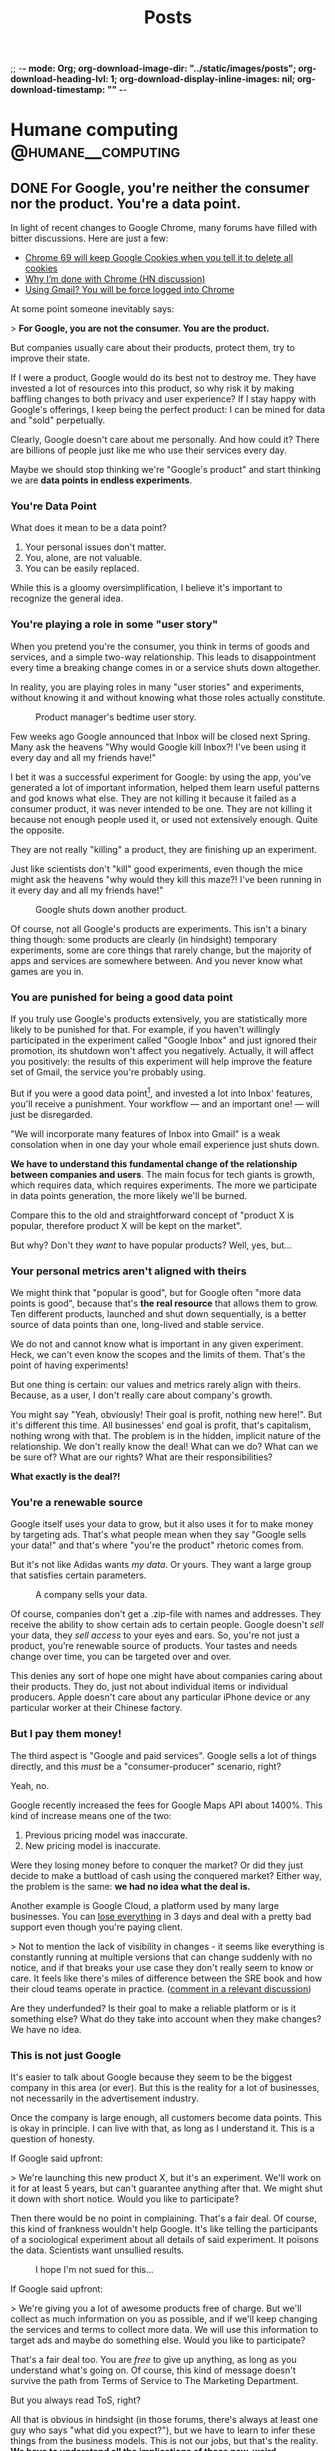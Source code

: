 ;; -*- mode: Org; org-download-image-dir: "../static/images/posts"; org-download-heading-lvl: 1; org-download-display-inline-images: nil; org-download-timestamp: "" -*-

#+TITLE: Posts
#+HUGO_BASE_DIR: ../
#+HUGO_SECTION: blog
#+SEQ_TODO: TODO DRAFT DONE
#+PROPERTY: header-args :eval never-export
#+OPTIONS: creator:t toc:nil

* Humane computing                                       :@humane__computing:
** DONE For Google, you're neither the consumer nor the product. You're a data point.
CLOSED: [2018-09-26 Wed 14:24]
:PROPERTIES:
:EXPORT_FILE_NAME: you-are-a-data-point
:END:

In light of recent changes to Google Chrome, many forums have filled with bitter discussions. Here are just a few:

- [[https://twitter.com/ctavan/status/1044282084020441088][Chrome 69 will keep Google Cookies when you tell it to delete all cookies]]
- [[https://news.ycombinator.com/item?id=18052923][Why I’m done with Chrome (HN discussion)]]
- [[https://news.ycombinator.com/item?id=17942252][Using Gmail? You will be force logged into Chrome]]

At some point someone inevitably says:

> *For Google, you are not the consumer. You are the product.*

But companies usually care about their products, protect them, try to improve their state.

If I were a product, Google would do its best not to destroy me. They have invested a lot of resources into this product, so why risk it by making baffling changes to both privacy and user experience? If I stay happy with Google's offerings, I keep being the perfect product: I can be mined for data and "sold" perpetually.

Clearly, Google doesn't care about me personally. And how could it? There are billions of people just like me who use their services every day.

Maybe we should stop thinking we're "Google's product" and start thinking we are *data points in endless experiments*.

*** You're Data Point

What does it mean to be a data point?

1. Your personal issues don't matter.
2. You, alone, are not valuable.
3. You can be easily replaced.

While this is a gloomy oversimplification, I believe it's important to recognize the general idea.

*** You're playing a role in some "user story"

When you pretend you're the consumer, you think in terms of goods and services, and a simple two-way relationship. This leads to disappointment every time a breaking change comes in or a service shuts down altogether.

In reality, you are playing roles in many "user stories" and experiments, without knowing it and without knowing what those roles actually constitute.

#+CAPTION: Product manager's bedtime user story.
#+ATTR_HTML: :class wide
[[/images/posts/google_data_point/user_story_time.jpg]]

Few weeks ago Google announced that Inbox will be closed next Spring. Many ask the heavens "Why would Google kill Inbox?! I've been using it every day and all my friends have!"

I bet it was a successful experiment for Google: by using the app, you've generated a lot of important information, helped them learn useful patterns and god knows what else. They are not killing it because it failed as a consumer product, it was never intended to be one. They are not killing it because not enough people used it, or used  not extensively enough. Quite the opposite.

They are not really "killing" a product, they are finishing up an experiment.

Just like scientists don't "kill" good experiments, even though the mice might ask the heavens "why would they kill this maze?! I've been running in it every day and all my friends have!"

#+CAPTION: Google shuts down another product.
#+ATTR_HTML: :class wide
[[/images/posts/google_data_point/mouse_maze.jpg]]

Of course, not all Google's products are experiments. This isn't a binary thing though: some products are clearly (in hindsight) temporary experiments, some are core things that rarely change, but the majority of apps and services are somewhere between. And you never know what games are you in.

*** You are punished for being a good data point

If you truly use Google's products extensively, you are statistically more likely to be punished for that. For example, if you haven't willingly participated in the experiment called "Google Inbox" and just ignored their promotion, its shutdown won't affect you negatively. Actually, it will affect you positively: the results of this experiment will help improve the feature set of Gmail, the service you're probably using.

But if you were a good data point[fn:1], and invested a lot into Inbox' features, you'll receive a punishment. Your workflow — and an important one! — will just be disregarded.

"We will incorporate many features of Inbox into Gmail" is a weak consolation when in one day your whole email experience just shuts down.

*We have to understand this fundamental change of the relationship between companies and users*. The main focus for tech giants is growth, which requires data, which requires experiments. The more we participate in data points generation, the more likely we'll be burned.

Compare this to the old and straightforward concept of "product X is popular, therefore product X will be kept on the market".

But why? Don't they /want/ to have popular products? Well, yes, but...

*** Your personal metrics aren't aligned with theirs

We might think that "popular is good", but for Google often "more data points is good", because that's *the real resource* that allows them to grow. Ten different products, launched and shut down sequentially, is a better source of data points than one, long-lived and stable service.

We do not and cannot know what is important in any given experiment. Heck, we can't even know the scopes and the limits of them. That's the point of having experiments!

But one thing is certain: our values and metrics rarely align with theirs. Because, as a user, I don't really care about company's growth.

You might say "Yeah, obviously! Their goal is profit, nothing new here!". But it's different this time. All businesses' end goal is profit, that's capitalism, nothing wrong with that. The problem is in the hidden, implicit nature of the relationship. We don't really know the deal! What can we do? What can we be sure of? What are our rights? What are their responsibilities?

*What exactly is the deal?!*

*** You're a renewable source

Google itself uses your data to grow, but it also uses it for to make money by targeting ads. That's what people mean when they say "Google sells your data!" and that's where "you're the product" rhetoric comes from.

But it's not like Adidas wants /my data/. Or yours. They want a large group that satisfies certain parameters.

#+CAPTION: A company sells your data.
#+ATTR_HTML: :class wide
[[/images/posts/google_data_point/selling_data.jpg]]

Of course, companies don't get a .zip-file with names and addresses. They receive the ability to show certain ads to certain people. Google doesn't /sell/ your data, they /sell access/ to your eyes and ears. So, you're not just a product, you're renewable source of products. Your tastes and needs change over time, you can be targeted over and over.

This denies any sort of hope one might have about companies caring about their products. They do, just not about individual items or individual producers. Apple doesn't care about any particular iPhone device or any particular worker at their Chinese factory.

*** But I pay them money!

The third aspect is "Google and paid services". Google sells a lot of things directly, and this /must/ be a "consumer-producer" scenario, right?

Yeah, no.

Google recently increased the fees for Google Maps API about 1400%. This kind of increase means one of the two:

1. Previous pricing model was inaccurate.
2. New pricing model is inaccurate.

Were they losing money before to conquer the market? Or did they just decide to make a buttload of cash using the conquered market? Either way, the problem is the same: *we had no idea what the deal is.*

Another example is Google Cloud, a platform used by many large businesses. You can [[https://medium.com/@serverpunch/why-you-should-not-use-google-cloud-75ea2aec00de][lose everything]] in 3 days and deal with a pretty bad support even though you're paying client.

> Not to mention the lack of visibility in changes - it seems like everything is constantly running at multiple versions that can change suddenly with no notice, and if that breaks your use case they don't really seem to know or care. It feels like there's miles of difference between the SRE book and how their cloud teams operate in practice. ([[https://news.ycombinator.com/item?id=17431813][comment in a relevant discussion]])

Are they underfunded? Is their goal to make a reliable platform or is it something else? What do they take into account when they make changes? We have no idea.

*** This is not just Google

It's easier to talk about Google because they seem to be the biggest company in this area (or ever). But this is the reality for a lot of businesses, not necessarily in the advertisement industry.

Once the company is large enough, all customers become data points. This is okay in principle. I can live with that, as long as I understand it. This is a question of honesty.

If Google said upfront:

> We're launching this new product X, but it's an experiment. We'll work on it for at least 5 years, but can't guarantee anything after that. We might shut it down with short notice. Would you like to participate?

Then there would be no point in complaining. That's a fair deal. Of course, this kind of frankness wouldn't help Google. It's like telling the participants of a sociological experiment about all details of said experiment. It poisons the data. Scientists want unsullied results.

#+CAPTION: I hope I'm not sued for this...
[[/images/posts/google_data_point/google_inbox.jpg]]

If Google said upfront:

> We're giving you a lot of awesome products free of charge. But we'll collect as much information on you as possible, and if we'll keep changing the services and terms to collect more data. We will use this information to target ads and maybe do something else. Would you like to participate?

That's a fair deal too. You are /free/ to give up anything, as long as you understand what's going on. Of course, this kind of message doesn't survive the path from Terms of Service to The Marketing Department.

But you always read ToS, right?

All that is obvious in hindsight (in those forums, there's always at least one guy who says "what did you expect?"), but we have to learn to infer these things from the business models. This is not our jobs, but that's the reality. *We have to understand all the implications of these new, weird businesses*.

Every time you see a new startup, new app, new service with some interesting features, and it's clearly not a simple "I pay, you provide" kind of deal, *beware*. What are the implications?

*** Conclusions

Let's summarize:

- Growth, not simple profit generation is the main focus.
- Growth requires data. Experiments, changes and seemingly weird decisions generate data.
- For Google and many tech giants, you are a data point.

And as the result:

- *We no longer interact with businesses.* We interact with the top layer interface of a multi-layered, non-obvious system built with implicit, vague rules.
- Never before were users' and companies' goals so irrelated to each other.
- We're constantly *playing games* we're not aware of.
- We have to learn to understand the implications of this.

*** Final words

Not all is bad. This symbiosis can be very benificial for all parties. We can explicitly play roles of consumers, products and data points at the same time, knowing what's happening and being in control. Companies can play whatever games they need to play with us.

Extremely relevant ads and extremely personalized user experiences sound pretty good to me, all the creepiness aside.

Legislation will never catch up in time, so we have to take things into our own hands and learn to live in this brave new world.

[fn:1] Rather, a generator of myriads of data points, but "data point" sounds more inhumane and humiliating, so I'll stick to this term for dramatic purposes.
** DONE RE: Software disenchantment
CLOSED: [2018-09-17 Mon 23:57]
:PROPERTIES:
:EXPORT_FILE_NAME: re-software-disenchantment
:END:

Nikita just published [[http://tonsky.me/blog/disenchantment/][Software disenchantment]], and here is my rant-y reply. Please, read his post first.

TL;DR: I agree with Nikita and I am equally frustrated with the current state of the industry. We started [[https://grumpy.website/][grumpy.website]] together, after all. But I don't believe that situation will significantly improve until the general public's standards increase. Along with the responsibility to make better software, we have a responsibility to educate the public, so that they don't get used to the idea that computers suck.

---

>Would you buy a car if it eats 100 liters per 100 kilometers? How about 1000 liters? With computers, we do that all the time.

The thing is — yes, people would. It all comes to the micro economic level. If a car eats 1000 liters per 100 km and fuel is cheap (and cars hold enough liters to drive around everyday), people will buy them, use them and rarely think about it. Just like they do it today with 6 liters per 100km cars and don't think about how the combustion engine system is inefficient in terms of pure energy output. A lot of that energy goes into useless heat and noise. 6 liters of matter has the potential to fuel the planet for weeks if we were to extract it efficiently.

It doesn't matter if something is efficient or optimal when it comes to general consumer market. And, whether you like it or not, technology and software is now in the general consumer market, in the same area with clothing, cars and such.

Have you been noticing how annoying the clothing industry is? Home items? Furniture? I've never seen a laundry detergent or a hand cream bottle that wasn't downright obnoxious. I've used a potato chips package that was /easy to use/. It's everywhere: unusable, badly designed, over bloated with unnecessary solutions and optimized for marketing and fast development, not for good use. The things you're describing are not specific to software, it's about design in general.

The only places where things are truly not too damn awful are some parts of military and super high level industrial solutions, where stakes are wa-a-a-a-y higher and general consumer is a non-existent agent altogether.

>Yet half of webpages struggle to maintain smooth 60fps scroll on the latest top-of-the-line MacBook Pro.

You care, I care, but most people don't. Not because they're stupid, they just don't notice these things. And we can dream all day long that engineers finally wake up and realize the scale of the crap-monster we've been building for years, but I don't think any significant change will happen until the general population starts to care.

I've seen this just a few weeks ago: a professional marketing specialist is using a high end laptop with some bloatware in the browser. Forget 60fps, his pages were doing 10-12 fps at best, /and/ every time he moved the cursor to close a tab, an antivirus popup appeared on top of the button. He says "damn!", moves the cursor away, then slowly moves it back again from a specific angle, carefully trying not to invoke that popup. He succeeds and carries on with his task. I asked him, it's been months like that. Hundreds of times. Every day. He just doesn't know better, this is /what computers are/.

When a car makes barely works, we think it needs to be fixed asap. When a computer barely works, we think "those damn computers!".

The things that contributed to your depression are often minor annoyances to the people. Sorry. This whole statement is a good catalyst for a whole another mental issue, fuck.

This is why I stopped pleading to the developers and started pleading to the users. I want users to demand more and be angrier with the promise of computing.

But this is a wrong battle anyway, I think. You, me and our peers are in the 0.1% of the world population when it comes to opportunity, wealth and availability of technology. We care about browsers' fps because we don't think about whether or not our children will eat tomorrow. Not to dwell on the "first world problems", this is how global economy works.

Today when we say "the population is growing" and "the internet is growing", we actually mean "China, Asia and Africa are growing and connecting to the global economy and the internet". Software industry is as global as globalization goes, and, like any other industry, it often adapts to the lowest denominator with the best margins.

Millions of people move from powerty to middle class, and they are "the big wave" of new users for technology. If your father died of hunger, but you suddenly found yourself having a job and buying a smartphone, I bet it'll be a long time until you start caring about Android core size and Chrome's render speed. Even if you know a thing or two about technology.

What I'm trying to say is:

1. Most users in the developed countries are used to bad software.
2. Most users in the developing countries are conditioned to bad software from the beginning.

This is weird! An average Western European family has very different notions of "enough food" and "a good job" and "nice life" to an average rural family from a developing country. But when it comes to, say, Android apps, both families have pretty similar experience and expectations, I guess.

Insert equality rhetoric.

Why software 20-40 years ago was actually faster, more stable and nicer to use (as long as you invest some time to RTFM)? Because it wasn't built for the general public **and** wasn't built by the general public, it was very limited in both audience and developers.

Today there is no good incentive to make good software unless it's some highly specific professional product.

One can easily interpret this in a wrong way, I believe. Software becoming a mass product is ultimately good, but comes with some harsh transition periods.

>Google Inbox, a web app written by Google, running in Chrome browser also by Google, takes 13 seconds to open moderately-sized emails.

Well, Google inbox is discontinued next Spring, so, that's not a problem anymore. Especially for Google.

But, here comes my second point: even if you care about this stuff, you still use it, and as far as Google is concerned, that's a success. I asked you recently why did you switch away from Firefox back to Chrome, even though so many Google's design decisions are appalling for you and me. And I knew the answer: we don't have much choice. There are just a handful of alternatives, and everything is bad.

Individual developers at Google will probably agree with you, they probably care a lot about all that stuff. But Google-the-company is not the collection of those developers, it's another organism altogether. That organism, just like any other evolutionary being in a competitive global economy, tries to do the least to get the most. It's a corporation, it wants to make... no, scratch that, it wants to _have_ money, but not necessarily _make_ it.

>Windows 10 takes 30 minutes to update. What could it possibly be doing for that long?

Yeah, so? Is Microsoft having any difficulties because of that? Maybe, but I don't think they believe that. What can you do? Switch to Linux, ha?

Yeah, if that update takes 24 hours, I bet not much changes, people will still use it, because for the majority of people Windows = Computers. It's not "windows is slow", it's "this is what computers are".

And organizations will develop special routines and systems to deal with that "intrinsic nature of computation": have "windows update" weeks. As long as everybody in the world suffers, there is no competitive advantage of having faster updates. Or better software.

>Android system with no apps takes almost 6 Gb. Just think for a second how obscenely HUGE that number is.

Look at plastic and garbage in general. The amount of packaging is staggering, but only a handful of activists care. It's hidden and doesn't really affect us. Yeah, you need larger garbage bins, whatever. Just buy them.

Just like you need a larger SD card or a new phone. Just buy them.

---

My third point is that software industry consists of amateurs, mostly (see https://rakhim.org/2018/07/software-shouldnt-fail/).

/"The Web was the first global technological phenomena that was built and maintained by the amateurs. Computer hardware, software, and the internet itself were built by mathematicians and engineers. The Web was built by people like me."/

And that middle class thing comes into play again. Being an amateur web developer is a way to bring your family out of poverty for many people. See success stories of many boot camps and such. If I couldn't provide for my family, but then I learned how to combine 10000 node modules into an electron app, and some company pays me money for that, I will happily make a lot of electron apps long before I start worrying about problems that most of the users don't have.

Bad sofware design and bad UX are ethically acceptable.

The machine is self-supporting and recursive: the more amateurs build software, the more developers we need to support it, thus creating more demand for new people becoming developers ASAP. More amateurs building software creates more amateurs building software.

Keep in mind that this is a net positive result for the individual lives of people and communities in the short term, even though it /might/ be a net negative for the civilization at large. Considering this, talking about this is very difficult.

>A 3D game can fill whole screen with hundreds of thousands (!!!) of polygons in the same 16ms and also process input, recalculate the world and dynamically load/unload resources. How come?

Several things:

1. Gamers *care*. See millions of views and comments to videos about minor differences in gaming performance.
2. A game costs 60€. People can return games if they're slow or bad (because they care). An iPhone/Android app costs cents. You can't return them. Free apps cost nothing and have miniscule margins of profit for devs (ads).
3. Slow games are actully unusable. You can't play at 15fps, it's just physically uncomfortable. But reading web at 10fps is, well, like Kindle. It's fine.

Another big idea about games I wanted to refer to is console games. This is the industry we can learn a lot from! Unlike PC games, console games seem to be much more stable. Because when Sony unveils a new PS, it says "this thing is THE console for the next 8 years. Have fun!"

Game devs know the schedule, and can take their time to tailor code to that particular, immutable and stable system. This is why every year new console games look better and better, even though the underlying hardware doesn't change at all. Devs squeeze the shit out of the resources.

Compare first PS3 games and last PS3 games. It's crazy. Same hardware!

Web developers don't care that much, next year their product will probably work faster (given it doesn't break due to browser update or API deprecation), because next year the average smartphone CPU will be faster.

>A simple text chat is notorious for its load speed and memory consumption. Yes, you really have to count Slack in as a resource-heavy application. I mean, chatroom and barebones text editor, those are supposed to be two of the less demanding apps in the whole world. Welcome to 2018.

Notice how the biggest and probably one of the most complex software projects in the history is being developed without Slack. Those Linux kernel devs, how can they work like that?! Without real time chat! Without Slack integration with CI and github?! Without notifications?! They still communicate via email, those weirdos!!!

I often hear this: "Slack is great because of integrations, we see errors and status updates and CI live in our chat!".

When the whole world is updating like crazy because everyone else is doing this, not necessarily because it's intrinsically good for the users, and the teams have to grow big to cope with the speed, and the technology has to be fragile and complex because Lean and Agile... you have no choice but to monitor and react to the system updates like a team of military doctors.

This doesn't make Slack an intrinsically good product. But it's **necessery** given the state of things.

*"This complex portable surgeon robot is great, it allows us to move fast every time we shoot ourselves in the foot!"*

So, you can't make truly good apps because you're a team of amateurs in the world full of similar competition, and to be able to move you NEED slack. If slack is 2x slower tomorrow, you take it, you NEED it.

>Nobody understands anything at this point. Neither they want to. We just throw barely baked shit out there, hope for the best and call it “startup wisdom”.

Yup. 100% this.

It seems, individual users don't matter anymore. As long as the final majority of users end up in the "okay, I guess it works" state, we're golden.

I'm all for your "Better world manifesto", sign me up. But I think that developers are not the bottleneck, the users are. We do have the responsibility, but this is an industry change we're talking about, and only markets seem to be able to effectively change industries.

Until we all live in some perfect society, there will be huge markets full of users with "other problems than your stupid app". And as long as it makes economical sense to produce cheap crap, it will be produced.
** DONE Dumb Down the Context Until the Problem Goes Away
CLOSED: [2018-09-14 Fri 21:10]
:PROPERTIES:
:EXPORT_FILE_NAME: dumb-down-the-context-until-the-problem-goes-away
:END:

At work we use SCSS and HAML, so I rarely write pure HTML and CSS there. But for small side projects and my personal blog I tend to stick with the simplest (and dumbest) possible tools. This week I was working on a refreshed look for this blog. Being a good modern man, I tried to stick with =em= or =rem= for sizing and typography.

Using =em= means adding state to your specs, and I don't like this. Looking at a particular element, it can be impossible to understand what =em= means. So =rem= it is.

The value =rem= is "equal to the computed value of font-size on the root element", so starting with this:

#+BEGIN_SRC
html {
  font-size: 21px;
}
#+END_SRC

we suppose to get a universal and stable variable. =10rem= now means =210px=. Cool? Not so much.

I wrote a simple media query to make headers smaller on narrow screens:

#+BEGIN_SRC
@media (max-width: 34rem) {
  h1 {
    font-size: 2.369rem;
  }
}
#+END_SRC

But it doesn't work at the specified break point of =34rem = 714px=. Turns out that in media queries =rem= means "initial value of font-size", as per spec[fn:1]. It's =16px= in most browsers.

You have two lines of code near one another, and the same symbol means different things. Check out this [[https://fvsch.com/browser-bugs/rem-mediaquery/][demonstration]]. And you dare to complain about mutations in your imperative programming language!

[[https://adamwathan.me/dont-use-em-for-media-queries/][Using =em='s in media queries brings problems]] as well. So, in the end, pixels are the only units that behave consistently across all browsers and don't add hidden qualities to your styles.

I then thought okay, I can get around this problem by using =calc=, which seems to be supported in all browsers nowadays.  Nope, it doesn't work in media queries.

The first thought that came after that is almost a reflex for many web developers alike: just use some tools on top of this ugly and inconsistent language!

A pre-compiler like SCSS provides variables and calculations and other sweet features. It can seamlessly generate final CSS if you enable a watcher, or even better, set up something like Gulp or Webpack (oh, god). But then it'll be kind of difficult to use the web inspector in the browser, since it shows the final CSS, but I never work with it directly.

Oh, no worries, you can generate source maps for SASS/SCSS. Magic[fn:2]!

But wait... While this solves my problem, it adds a tremendous amount of complexity. Is it worth it? Clearly, not in my case, but for a huges project like Hexlet at my main job it clearly does. Where is the threshold? How does one know when it's worth to invest into a set of new abstractions that comes with their own quirks and problems?

It's a difficult question, but for me and my small projects I found it important to remind myself: resist complexity at all costs, resist adding new things into the system. If my problem asks for a solution that involves additional tools or systems, first and foremost consider dumbing the whole thing down so that the problem goes away. By regressing to pixels, which are so "not modern", I managed to avoid a whole bag of cruft being put on top of this primitive project. The system became dumber. It's a win for me.

This is a weak example, I agree, so let me provide another one. Few years ago I needed to launch a small wiki site. Many popular wiki engines (like MediaWiki) are way too complex and feature-rich, so I looked for simpler alternatives. I found a nice Ruby library[fn:3] and spend few hours setting it up, providing custom templates and styles. I was happy with the result, but then I found myself daunted by the worst part: deploy and maintenance.

Of course, setting up a server by hand is a no-no, so I had to write an Ansible recipe for Ubuntu Rails environment. Accidental complexity involved in this problem became so large I started forgetting what I was trying to achieve.

It took me some time to realize that the primary audience for this wiki will actually be much more comfortable editing text directly via Git rather than fiddle with a web interface. And if it's hosted on GitHub, I don't have to worry about authorization and accounts. I still needed it to run on my domain with some specific HTML, so I just made a simple Jekyll site and provided links to quickly edit and send pull requests via GitHub.

I had problems associated with deployment and maintenance, and instead of adding tools as solutions, I dumbed the whole context so that the problems went away.

Note that these problems are often of accidental complexity type. Intrinsic, real problems don't surrender this easily.

If playing with lots of inter operating tools is fun, by all means go for it. As long as you /remember/ and /realize/ what is going on. Complexity is not inherently bad, it's just sort of cunning when you're not mindful.

[fn:1] https://www.w3.org/TR/css3-mediaqueries/
[fn:2] https://robots.thoughtbot.com/sass-source-maps-chrome-magic
[fn:3] https://github.com/goll
** DONE Keyboard fanaticism
CLOSED: [2018-09-10 Mon 16:54]
:PROPERTIES:
:EXPORT_FILE_NAME: keyboard-fanaticism
:END:

I've been reading [[https://sites.google.com/site/steveyegge2/effective-emacs][an article about Emacs]], and this paragraph had nailed me right into the soul:

#+BEGIN_QUOTE
IDE users spend most of their time fumbling around with the mouse. They wouldn't dream of doing it any other way, but they don't realize how inefficient their motions are.

...

Whenever you need to jump the cursor backward or forward more than about 5 lines, and you can see the target location, you should be using i-search.
...

Let your eye defocus slightly and take in the whole paragraph or region around the target point, and choose a word that looks reasonably unique or easy to type. Then i-search for it to navigate to it. You may need to hit Ctrl-r or Ctrl-s repeatedly if your anchor word turns out not to be unique.
#+END_QUOTE

This is a common rhetoric: use keyboard only, don't you dare to use the mouse — it's so inefficient!

The scenario in question is simple: you have to move the cursor to some position you see on the screen. Instead of moving your hand to the mouse to move the pointer, the author suggests the following algorithm:

1. Determine if the place you need to go to is before or after current position. This is non-zero mental work.
2. Take a look around that point and "choose a word that looks reasonably unique". Perform more mental work of determining which word is unique enough.
3. If the target is before the current position, use =Ctrl+s=. If it's after, use =Ctrl+r=. This is more or less automatic, but still required mental work of maintaining the mapping between direction and binding.
4. If your judgement of the uniqueness wasn't good enough, you'll end up somewhere else. Possibly, in a completely different section of the document. Additional mental work — you have to realize what happened, disoriented. Keep hitting =Ctrl+s= or =Ctrl+r=. And you have to keep scanning the surroundings every time you jump until you get where you want.
5. Okay, you're there! But remember, you've been jumping to a place *near* the target, so now you have to move a bit more — by word or by character.

#+BEGIN_QUOTE
Mastering it simply requires that you do it repeatedly until your fingers do it "automatically". Emacs eventually becomes like an extension of your body, and you'll be performing hundreds of different keystrokes and mini-techniques like this one without thinking about them.
#+END_QUOTE

While I understand the premise completely, and I occasionally use the same technique, I can’t help but think an advice like that rarely takes into account the trade-off. Yes, moving your hand to the mouse takes time, but it’s not uncommon that the time required is actually *less* than multi key multi step keybinding. Instead of spending a second, two motions and a single click the user is advised to analyze text, make several decisions and hit multiple keys, which might or might not be enough. But hey, you didn't leave the home row, so, win, I guess?..

I'm not defending the mouse here, but I do think there are occasions where using the mouse is just better *for me*. Too often these articles are trying to make you feel like an unintelligent cave man for daring to use the "device of IDE users".

Also, Emacs packages like [[https://github.com/abo-abo/avy][avy]] or [[https://github.com/hlissner/evil-snipe][evil-snipe]] make jumping to visible text much simpler and cost less mentally.

The vast sea of discussions and advice about programming tools and especially text editing is full of opinions, approaches and cult-like repeated revelations. Often, the loud sounds of the echo chamber make it difficult to stop for a moment and evaluate something yourself. But please do try.

It's easy to be indoctrinated.

* Life :@life:
** DONE Personal finances and controlled anarchy
CLOSED: [2018-09-07 Fri 12:31]
:PROPERTIES:
:EXPORT_FILE_NAME: personal-finances-and-controlled-anarchy
:END:

Most of my life, I didn't have much money. I was born in the 90s in a tiny Kazakh town, and nobody had a job there, it seemed. USSR just collapsed and my parents were trying to make ends meet in a constant hustle.

That life defined my relationship with money and wealth for years to come. Every time I had to buy coffee, I was thinking "is it worth it?.. Maybe I shouldn't". In restaurants and cafes I was looking at prices first, then at meals. "Hmm, this cheap pasta looks so attractive! Ooh, I bet this expensive steak is not that good".

"You know what? I'll just buy this coffee and not buy that iPhone game I wanted to buy. Yeah, perfect! Now I'm calm and safe!"

After graduating and starting working full time I decided to follow a popular advice: budget everything. I started using an excellent app called [YNAB](https://www.youneedabudget.com/) — You Need a Budget. Not only it allows you to track all your expenses and plan ahead, it also comes with a philosophy, a set of rules and ideas to help you navigate your personal finance world.

First things first: save one month worth of expenses and never let your account get dry. The idea is to be spending money that is at least 30 days old. So, if you got your salary on February 1st, you will spend this money in March or later, but not in February. This way you never get into «I need some money until my next salary».

Next, give every dollar a job. This means that each dollar you get — you decide what it's for. I have regular expenses like rent, phone fees, groceries etc. Some amount of money MUST go there. But I also have other categories, like "Books" or "Electronics" or "Travel". And if I want to buy a book or go for a vacation, I have to have enough money saved in that category.

Putting money into savings account is another type of a job.

YNAB allows you to assign every dollar a particular job. It actually encourages you to keep exactly ZERO cents unassigned! You feel like a finance director of a small enterprise. Serious business!

This way you know exactly whether you can afford something. And you never have to guess "hmm, if I buy this laptop now, will I be okay with the rent?..".

*[[/images/posts/ynab.jpg]]*
/YNAB classic app screenshot (not mine)/

Another YNAB rule is to budget in detail and ahead. "Make your money boring" is their slogan for it. For every bill to come or an unexpected expense to surprise you, you'll have money waiting.

For example, I was putting some money into "Car repair" category each month, even though for the most part my car didn't require any repair. But when the AC compressor suddenly died in the middle of the hot German summer vacation, I knew I don't have to worry.

Basically, save money for Christmas all year long, not just in December.

One more YNAB rule is to "Roll With The Punches". When you overspend in a budget category, just adjust. No guilt necessary! It was easy for me to justify another gadget when I under-spent in some other categories.

I was an everyday user of YNAB for 7 years. The app itself is 14 years old and it has a great following and a nice community around it. It helped me *tremendously*! A huge amount of stress just went away, I was on top of my finances, I knew exactly what's happening and how much money I'm getting and spending. When my girlfriend moved in with me and we started sharing our budgets, YNAB was able to accommodate it. I just added another bank account in the settings. In total, I was controlling multiple bank accounts (including "cash" account) and cards, several sources of income and tens of budgeting categories.

It was great.

So, why did I stop?

Don't get me wrong: an app and a method like that makes a HUGE difference. I will never go back to having no control and no knowledge over my finances, but I still had lots of stress points.

First, it took a lot of time and energy to maintain the system. I had to put all the expenses precisely, every purchase, every fee, including cash purchases. The system makes sense only if you're precise and 100% accurate.

Card purchases overseas were especially painful. They often change over time, like, you buy something off Amazon, and they charge you with currency conversion, and after a week or so an "adjustment" charge is made silently (since the exchange rate changed a bit). You have to track it all and "consolidate" your accounts every month.

Or you just forget what that $0.99 supermarket purchase was three weeks ago. Was it chocolate, so, groceries category? Or a LAN cable, so, electronics category? Does it really matter? It's just 99 cents, so… whatever, let it be groceries.

Another problem was — I still had some stress over money. Less than before, but still. This "roll with the punches" rule is nice and liberating, but sometimes it seemed like I was just abusing the system. I want a new gadget, so, I'll just transfer $100 from "car repair" and compensate next month by spending less in every category. It'll be just fine!

It takes lots of energy not only to maintain the system, but to keep disciplined. I'm not that good at it.

A year ago I decided to deliberately simplify my life. Automate everything I can, ignore more stuff, eliminate pain points and minimize the mental energy requirements on everything except first-order things.

First-order things are the actual things I want to spend time on, the things that are intrinsically important for me. Money is a tool, so, it's at most second-order. It allows for the first-order things, but it doesn't have intrinsic value itself.

So I ditched YNAB and budgeting in general.

This was the most liberating moment I had in some time!

I call my new system "controlled anarchy", and it's pretty simple.

Every time our family gets salary payment or other income, I distribute it between three bank accounts:

1. *Monthly bills.* This account pays all the bills, from rent to Netflix. It has its own debit card, so I don't really see the purchases very often. I know exactly how much money is spent, though, since all the expenses here are static. Like with YNAB philosophy, this account has 2 months of expenses all the time, so it never gets dry. (I am actually increasing this account to 6 months of expenses so it will act as the emergency fund. Bad things happen — we have 6 months to figure things out).
2. *Savings.*. Yup, just savings. At least 33% of all the income is saved. A portion of it is invested in mutual funds for the long term.
3. *Everyday spending.* The rest is free! This is the key — I don't have to plan or to calculate or track anything. This account is the free money we can spend however we want! (Some of it goes to groceries, but the rest is truly free).

The Everyday spending account rarely gets to zero, and we never move money away from it. So, it actually grows gradually, and if we don't spend it all one month, we get even more free money next month!

The goal is to eliminate guilt and uncertainty about purchases. You want that new thing? Just buy it if there's enough money. Not enough in Everyday spending? Well, sorry, you can't buy it. But hey — feel free to buy whatever — spend it all away!

Oh, man, this made our lives so much easier.

The "controlled anarchy" system lacks the precision of the previous one, but requires no time and energy to maintain. All the payments and transfers are automatic, it's like we're kids and a wise parent manages our spending money :)

This is what I call simplification: less decision-making means more energy for the truly important things.

Now, if you don't do any sort of budgeting and don't really control your money, I'm not sure going into "controlled anarchy" right away is a good idea. It seems like it's alright, but maybe you should try real detailed budgeting first, maybe for a year or so, just so that you understand what's going on, where money goes to.
** DONE Dazed, depressed, defunct
CLOSED: [2018-10-31 Wed 14:52]
:PROPERTIES:
:EXPORT_FILE_NAME: dazed-depressed-defunct
:END:

I've been journaling daily for 6+ years, but stopped this summer. There are many reasons, but one stands out: it makes me sad to read my journal.

DayOne app has a nice feature: show entries for "this day over the past years". I used to start each morning by reading 5-6 journal entries from the previous years. This routine has been more or less automatic, and it didn't feel like it was in any way affecting me. It took me an unreasonable amount of time to realize how disturbingly repetitive my journal entries are. Most of the time I was "temporarily sad" or "feeling depressed" or "tired and frustrated, whatever".

It goes on and on...

*[[/images/posts/journal.png]]*

*** Getting lonely

I felt lonely most of my life. I can't say I had ever had long, true friendships or partners. I remember tolerating most of the circumstances and people, at best. But, being a young university student around 10 years ago, it wasn't an issue: there were too many things to worry about, and there were ways to relax and dumb down the brain, if you know what I mean. The body can really take a beating so that the mind is spared.

Closer to graduation, I found myself frustrated with everyone and everything around me. I deliberately made myself completely alone and isolated, in a foreign country, working in a different town, so that I can "leave" multiple times a day: leave home, leave the town to commute, then leave the office, leave the group. I didn't talk to anyone except colleagues during weekdays and the person who became my girlfriend and life partner several years down the road. She eventually became the only person I could discuss these issues with.

For almost 8 months I had a bizarre groundhog day experience every day. It didn't do good.

In 2012 I left the country, changed jobs, got back into public speaking, finally met that girl. It felt like things are changing for the better.

Turned out, those external events had nothing to do with the way I felt inside. It's hard to fathom: even a 100% change in circumstances and environment could theoretically contribute exactly 0% to the internal feeling.

I didn't take notice and kept chasing. Another city, another job, another side project. 10 months in --- no, back to the other city, another job. No, working for the man is not for me, I want my own business. Attempt one, attempt two, attempt three... I have no idea what I'm doing. I know! Startup! Investors! Rounds! Yes, this is what I was missing!

I went all in. Quit my job, started learning about startups, lean and customer development. Pitching like crazy, applying to bootcamps and "accelerators". Dreaming of Round C. It was an efficient, but costly life-filler.

As you can imagine, that didn't do good either.

*** Getting frustrated

Co-founding a startup when you're not right mentally and when you have no idea /what you want/ is a bad, bad idea. Almost hitting rock bottom money-wise, risking the livelihoods of multiple people and your own legal status in a country you're trying to make your home is a fucking shit show of emotions and, surprisingly, numbness.

I guess, statistically I was numb most of the time, not frustrated or tired or depressed. Just numb, slowly moving towards that dark and moist sweet spot of groundhog-day-like existence. Daily routines became the refuge. Weekends became wanted again, not because I could relax, but because I could ignore.

I remember washing dishes being the best thing to do some days. Yeah, washing dishes for an hour, slowly going through a pile, seeing definite progress, having my hands in nice, warm water, having a feeling of accomplishment in the end.

Surprise! Investors don't really like it when you're stalling. Or have no plans for the next quarter. Surprise! You're not CEO material. Not leader material, really. Surprise! You still have no idea what you want.

Self-hatred-driven personal development is a promising area of self-help literature, I think.

Surprise! You suck! Go, write that in your dreary sobbing journal.

*** Getting defunct

While external positive circumstances don't really change much, external /negative/ circumstances do work as advertised. Feeling depressed? How about feeling depressed and broken? There you go!

As an example of things piling up on top of all this: the government retroactively stripped me of the scholarship they awarded me with 12 years ago for "violating" a condition that is not in my contract, but exists in their internal documents which they failed to provide after numerous requests. Seven years after graduation, I was handed a large, unexpected student debt. Suing the government doesn't really work there, so, yeah...

Or a business partner threatening us (co-founders) with "legal action" for not taking the canonical growth startup path, but rather deliberately deciding to stay small-ish.

After multiple roller coasters, after months of not being able to do any meaningful work, after a personal trip that didn't go well, I found myself broken. I didn't have suicidal thoughts, don't worry, but I remember feeling that it doesn't matter if I die. I mean, I don't /want/ to, and it won't be good for my partner and parents, but, you know... it's not... yeah. It's just "whatever".

It made me shiver when my mother, whom I see about once a year since I left home at 18, told me "your eyes seem faded". Before that I used to think I'm pretty good at hiding this shit inside.

Last week I decided to step down as CEO of Hexlet, the company I co-founded in 2015 with Kirill Mokevnin. I started it as a hobby project in 2008 and it grew to a profitable educational business with 200 000 users and 7 employees. It has *great* potential, but it needs a real leader.

*** What now?

I don't know.

I guess, first things first, I need to fix myself at least to the point of making money to pay off the unexpected debt. I know /intellectually/ this is possible. And maybe this is the kick in the butt that'll do good. Or not.

Sometimes I am able to force myself to work creatively and produce something like an article for this blog or a video for my channel or a podcast. The moment of publishing and getting any sort of feedback brings a fleeting feeling of hope, but inevitably leads to a period of numb emptiness, followed by self-deprecation for feeling that way. Sustainable creative work is the hardest thing to achieve.

There are things that definitely contribute positively: I started working out and taking care of sleep, I'm trying to cut on bad food and understand nutrition better. Again, intellectually it all makes sense, but for now, I am as lost as ever, dazed and uncertain.

I don't know why I'm writing all this. It promised to be cathartic, but maybe I should stop listening to external promises...

[[/images/posts/dazed.png]]

* Math :@mathematics:
** DONE A Simple Introduction to Proof by Induction
CLOSED: [2018-09-20 Thu 17:18]
:PROPERTIES:
:EXPORT_FILE_NAME: a-simple-introduction-to-proof-by-induction
:END:

Now that you're familiar with [[/2018/09/a-simple-introduction-to-proof-by-contradiction/][direct proof and proof by contradiction]], it's time to discover a powerful technique of proof by induction.

/Aside: do not confuse mathematical induction with inductive or deductive reasoning. Despite the name, mathematical induction is actually a form of deductive reasoning./

Let's say, we want to prove that some statement $P$ is true for all positive integers. In other words:

$P(1)$ is true, $P(2)$ is true, $P(3)$ is true... etc.

We could try and prove each one directly or by contradiction, but the infinite number of positive integers makes this task rather grueling. Proof by induction is a sort of generalization that starts with the basis:

*Basis:* Prove that $P(1)$ is true.

Then makes one generic step that can be applied indefinitely:

*Induction step:* Prove that for all $n\geq1$, the following statement holds: If $P(n)$ is true, then $P(n+1)$ is also true.

See what we did there? We've devised another problem to solve, and it's seemingly the same. But if the basis is true, then proving this /inductive step/ will prove the theorem.

To do this, we chose an arbitrary $n\geq1$ and assume that $P(n)$ is true. This assumption is called the /inductive hypothesis/. The tricky part is this: we don't prove the hypothesis directly, but prove the $n+1$ version of it.

This is all rather amorphous, so let's prove a real theorem.

*Theorem 1.* For all positive integers $n$, the following is true:

\begin{equation}
\label{eq:1}
1 + 2 + 3 + ... + n = \frac{n(n+1)}{2}
\end{equation}

*Proof*. Start with the basis when $n$ is $1$. Just calculate it:

$$ 1 = \frac{1(1+1)}{2}. $$

This is correct, so, the basis is proven. Now, assume that the theorem is true for any $n\geq1$:

\begin{equation}
\label{eq:2}
1 + 2 + 3 + ... + n = \frac{n(n+1)}{2}
\end{equation}

In the induction step we have to prove that it's true for $n+1$:

\begin{equation}
\label{eq:3}
1 + 2 + 3 + ... + (n+1) = \frac{(n+1)(n+2)}{2}
\end{equation}


Having this equation, we should just try to expand it and prove directly. Since the last member on the left side is $n+1$, the second last must be $n$, so:

$$ 1 + 2 + 3 + ... + (n + 1) = 1 + 2 + 3 + ... + n + (n+1) $$

From our assumption, we know, that

$$ 1 + 2 + 3 + ... + n = \frac{n(n+1)}{2}. $$

So, let's replace it on the right hand side:

$$ 1 + 2 + 3 + ... + (n + 1) = \frac{n(n+1)}{2} + (n+1) $$

And then make that addition so that the right hand side is a single fraction:

$$ 1 + 2 + 3 + ... + (n + 1) = \frac{n(n+1)}{2} + \frac{2(n+1)}{2} $$

$$ = \frac{n(n+1) + 2(n+1)}{2} $$

$$ = \frac{(n+1)(n+2)}{2}. $$

Done, we have proven that the inductive step (\ref{eq:3}) is true.

There are two results:

1. The theorem is true for $n=1$.
2. If the theorem is true for any $n$, then it's also true for $n+1$.

Combining these two results we can conclude that the theorem is true for all positive integers $n$.

-----

I had troubles with this technique because for a long time I couldn't for the life of me understand why is this /enough/ and how is the basis /helping/?! The basis seemed redundant. We assume $P(n)$ is true, then prove that $P(n+1)$ is true given that $P(n)$ is true, but so what? We didn't prove the thing we assumed!

It clicked after I understood that we don't have to prove $P(n)$, we just take the concrete value from the basis and use it as $n$. Since we have a proof of $P(n+1)$ being true *if* $P(n)$ is true, we conclude that if $P(1)$ is true, then $P(1+1)$ is true.

Well, if $P(1+1)$ is true, then, using the same idea, $P(1+1+1)$ is true, and so forth.

The basis was the cheat-code to kick-start the process by avoiding the need to prove the assumption \ref{eq:2}.
** DONE A Simple Introduction to Proof by Contradiction
CLOSED: [2018-09-12 Wed 17:49]
:PROPERTIES:
:EXPORT_FILE_NAME: a-simple-introduction-to-proof-by-contradiction
:END:

In mathematics, a theorem is a true statement, but the mathematician is expected to be able to prove it rather than take it on faith. The proof is a sequence of mathematical statements, a path from some basic truth to the desired outcome. An impeccable argument, if you will.

One of the basic techniques is proof by contradiction. Here is the idea:

1. Assume the statement is false.
2. Derive a contradiction, a paradox, something that doesn't make sense. This will mean that the statement cannot possibly be false, therefore it's true.

When I first saw this formal technique, it puzzled me. It didn't seem to be valid: alright, assuming something is false leads to a paradox, so what? We haven't proven that assuming it's true doesn't lead to another paradox! Or even the same paradox, for that matter. What I failed to understand conceptually is that a statement is a binary thing: it's either true or untrue. Nothing in between. So, if one can definitely declare "X is not false", then no other options are left: "X must be true".

*** Direct proof

To demonstrate this, let's first use another technique of a /direct proof/ so that we have something to work with.

*Theorem 1.* If \(n\) is an odd positive integer, then $n^2$ is odd.

A /direct proof/ just goes head in, trying to see what the statement means if we kinda play with it.

*Proof.* An odd positive integer can be written as \( n = 2k + 1 \), since something like \( 2k \) is even and adding 1 makes it definitely odd. We're interested in what odd squared looks like, so let's square this definition:

$$ n^2 = (2k + 1)^2 = $$
$$4k^2 + 4k + 1 = $$
$$ 2(2k^2 + 2k) + 1 $$

So, we have this final formula \( 2(2k^2 + 2k) + 1 \) and it follows the pattern of \( 2k + 1 \). This means it's odd! We have a proof. ■

This theorem is based on an idea that numbers described as \( 2k + 1 \) are definitely odd. This might be another theorem that requires another proof, and that proof might be based on some other theorems. The general idea of mathematics is that if you follow any theorem to the very beginning, you'll meet the fundamental axioms, the basis of everything.

Now that we have this proven theorem in our arsenal, let's take a look at another theorem and prove it by contradiction.

*** Proof by contradiction

*Theorem 2.* \(n\) is a positive integer. If \( n^2 \) is even, then $n$ is even.

We may try to construct another direct proof, but creating paradoxes is much more fun!

*Proof.* Let's assume that \(n^2\) is even, *but $n$ is odd*. This is the opposite of what we want, and we will show that this scenario is impossible.

$n$ is odd, and from Theorem 1 we know that $n^2$ must be odd. This doesn't make sense! Our assumption and our conclusion are the opposite. This is a paradox, so the assumption was wrong. Meaning, the idea "\(n^2\) is even, but $n$ is odd" is false. Therefore, the idea "\(n^2\) is even, $n$ is even" is true.■

*** Famous irrational \( \sqrt{2} \)

*Theorem 3.* \( \sqrt{2} \) is irrational.

Woah, this is... different. In the first two theorems we had formulas, something to play with, something physical. This now is just an idea, so how would we even start?

Let's start with a definition.

#+BEGIN_QUOTE
In mathematics, the irrational numbers are all the real numbers which are not rational numbers.[fn:1]
#+END_QUOTE

Doesn't seem helpful, but let's continue. What are rational numbers then? Are they some reasonable beings who make optimal decisions all the time?

#+BEGIN_QUOTE
A rational number is any number that can be expressed as the fraction \(\frac{p}{q}\) of two integers.[fn:2]
#+END_QUOTE

Oh! They are rational because they are /ratios/!

Just to make things super clear, let's dig one more step and make sure we understand integers.

#+BEGIN_QUOTE
An integer (from the Latin /integer/ meaning "whole") is a number that can be written without a fractional component. For example, 21, 4, 0, and −2048 are integers, while \(9.75\), \( 5\frac{1}{2} \) and \( \sqrt{2} \) are not.[fn:3]
#+END_QUOTE

Combining these things, we can construct a comprehensive definition of an irrational number: it's a number that cannot be expressed as the fraction of two whole numbers.

Now, let's apply this to Theorem 3 so that it has some meat:

*Theorem 3.* \( \sqrt{2} \) cannot be expressed as \( \frac{p}{q} \), where $p$ and $q$ are integers.

Alright, now there is something to play with!

*Proof.* Start by assuming the opposite -- \( \sqrt{2} \) is rational. This means it can be written as a fraction of two integers:

$$ \sqrt{2} = \frac{p}{q}\ $$

We can assume that $p$ and $q$ are not *both* even, because if they are, we can reduce them by dividing both by a common factor (like, for example, \( \frac{8}{10}\ \) should be reduced to \( \frac{4}{5}\ \)). In other words, if they are both even, reduce them until at least one is odd and no further reductions are possible.

Now, let's square the square root:

$$ (\sqrt{2})^2 = \frac{p^2}{q^2}\ $$

$$ 2 = \frac{p^2}{q^2}\ $$

$$ p^2 = 2q^2 $$

Remember, something like $2k + 1$ is odd, and $2k$ is even. Here we see this pattern: $p^2 = 2q^2$, which means that $p^2$ is even (it consists of /two/ things).

Then, using Theorem 2, we can say that $p$ is even as well, which means we can write $p$ as $p = 2k$. So:

$$ 2q^2 = p^2 = (2k)^2 $$

$$ 2q^2 = 4k^2 $$

Divide both by two:

$$ q^2 = 2k^2 $$

So, $q^2$ is even. By the same Theorem 2 it follows that $q$ is even.

Let's summarize the two conclusions:

1. $p$ is even.
2. $q$ is even.

Wait... We made sure that not both $p$ and $q$ are even before starting this whole thing! We made sure to reduce them until at least one is odd, but then, by applying Theorem 2, we ended up with two even numbers. This is impossible, so the idea that "$\sqrt{2}$ is rational" is not true.

Therefore, $\sqrt{2}$ is irrational.■

/P.S. I often use proof by contradiction in real life by arguing that, for example, not eating the whole bucket of ice cream at once will lead to a paradox that endangers the whole fabric of space-time. It works for me, but your mileage my vary./

[fn:1] https://en.wikipedia.org/wiki/Irrational_number
[fn:2] https://en.wikipedia.org/wiki/Rational_number
[fn:3] https://en.wikipedia.org/wiki/Integer


* Software and Tools                                      :@software__and__tools:
** DONE Moved from Jekyll to Hugo and ox-hugo
CLOSED: [2018-09-03 Mon 17:13]
:PROPERTIES:
:EXPORT_FILE_NAME: moved-from-jekyll-to-hugo-and-ox-hugo
:END:

I have changed the setup for this blog from Jekyll + Github to Hugo + ox-hugo + Netlify. The main goal was to be able to write blog posts from within Emacs and reduce as much traction as possible. Also, Org mode is much more comfortable to write in compared to any Markdown editor I've tried.

*** Previous setup

I've been using Jekyll and Github pages for a long time, and it was generally a good experience. I don't have big complaints about Jekyll. It can be a bit clunky when it comes to things like tags, but I don't use them anyway. My [[https://rakh.im/][Russian blog]] is still powered by it. One thing that is never fun — the need to manage Ruby environment and dependencies. Some people prefer to encapsulate everything into Docker containers, and I've tried that with Jekyll as well, but the overhead complexity is not worth it.

I was using Sublime Text or sometimes iA writer to write posts. The whole process was full of small steps that added friction. I fully acknowledge that this sounds like "the tools stopped me from being a prolific blogger, if only I had better tools" fallacy.

This is how it looked like for the most part:

1. Go to iTerm, navigate to my blog directory and start Jekyll server.
2. Open the project in Sublime.
3. Create a new Markdown file with a correct name (e.g. =2018-01-11-be_bored.md=). I have a bash script to quickly create a new file with some front-matter inserted by default.
4. Go to browser, reload page, open post.
5. Write Markdown in Sublime, reload page to see result.
6. Push to Github when ready.

Sometimes thing go bad and Github build fails. There is no clarification, and on rare occasions I had to contact support to find out the actual build error output. GitHub's support is excellent, but this process is no fun.

*** New setup

Now I use [[https://gohugo.io/][Hugo]] static site generator, but don't write Markdown myself. I write in Org mode (I talked about it in [[http://emacscast.rakhim.org/episode/754222a0-714c-41b6-9203-8d0dc0d6210f][EmacsCast episode 2]]) and use [[https://ox-hugo.scripter.co/][ox-hugo]] to generate Markdown files for Hugo to then generate static HTML. Yeah, seems like too many moving parts for the sake of the simplest page possible, but it works remarkably well and — worst case scenario — if Emacs or Org or ox-hugo go bad, I can go back to essentially the same process as before.

This is how it looks like:

1. Go to Emacs, open my blog project (one second worth of key strokes thanks to [[https://github.com/bbatsov/projectile][Projectile]] and [[https://github.com/emacs-helm/helm][Helm]], which were also mentioned in [[http://emacscast.rakhim.org/episode/754222a0-714c-41b6-9203-8d0dc0d6210f][EmacsCast episode 2]]).
2. Open shell buffer, start Hugo server, open browser.
3. Write new post. All posts are stored in a single Org file, so I don't need to create new files. The name of the final Markdown file is generated automatically from the post title.
4. Save Org file. New post is generated and browser is redirected or refreshed.
5. When ready, change the Org status of the section to *DONE*.
6. Use Magit or a single Bash script to add, commit and push files to Github.
7. Netlify picks up the commit and builds the pages. If something goes wrong, I can see the detailed build logs.

*[[/images/posts/oxhugo.png]]*

And with Org capture I can create a new draft from anywhere in Emacs with two key strokes.

*** Nice things about Hugo

There are several small things that make Hugo nicer than Jekyll for me:

1. With =hugo server -D --navigateToChanged= the browser navigates to the changed file automatically and refreshes the page on each change. No need to refresh the page manually! Instant Markdown preview.
2. Hugo is distributed via Homebrew, and I don't need to care about Ruby environment and dependencies like I had to with Jekyll.
3. I have several sites, and Hugo randomizes the port if the default port is in use. A tiny nice detail.
4. It seems much faster than Jekyll.

*** Nice things about Org and ox-hugo

While this transition was mainly performed due to workcrastination, I'm pretty happy with the results. Hugo itself wouldn't be the reason to switch, it's the combination of Org + ox-hugo + hugo that makes it all worth the hassle.

Writing in Org is arguably a more pleasant experience compared to Markdown. Being able to integrate blogging into the same program that is used for planning, programming and long-form writing is very nice.

The whole blog setup, including this custom theme is available on [[https://github.com/freetonik/rakhim.org][Github]].
** DONE Make Firefox faster and nicer on macOS
CLOSED: [2018-10-01 Mon 13:53]
:PROPERTIES:
:EXPORT_FILE_NAME: improve-performance-of-firefox-on-macos
:END:

I'm trying Firefox as my primary browser on all devices. It has some great features like [[https://support.mozilla.org/en-US/kb/containers][Multi-Account containers]] in addition to being a non-Google product, which is an increasingly rare feature on the web nowadays.

Firefox on macOS is somewhat sluggish at the moment. If you try the current stable version 62 or current beta version 63, you'll notice some lags and general slow response time for even the simplest tasks like changing tabs.

Mozilla will probably fix these issues in the upcoming releases. Meanwhile, I found the following steps improve the performance significantly.

*** Download Firefox 63 or higher

As of today (October 1, 2018), stable release version is 62. Version 63 is currently in beta, and I recommend using it today. It's very robust, I haven't had any problems with it. There are some important [[https://www.mozilla.org/en-US/firefox/63.0beta/releasenotes/][performance improvements in it]].

You can also try Firefox Nightly, it is currently version 64 on the dark side. Nightly is an unstable testing and development platform. By default, Nightly sends data to Mozilla — and sometimes their partners. There are some rough edges, I wouldn't recommend it for daily browsing.

*** Disable animations

By default Firefox has lots of animations. I find them unnecessary and distracting, but more importantly, they contribute to the general sluggishness.

Go to =about:config= in the address bar. Search for =animate= and set at least  =cosmeticAnimations= to =false=.

Fullscreen transition takes 0.2 seconds both ways. Make them instant by setting the following to =0 0=:

- =full-screen-api.transition-duration.enter=
- =full-screen-api.transition-duration.leave=

*** Disable Pocket

Firefox embedded Pocket into the browser. A questionable move, but it's easy to disable (unless you use it, of course). Set =extensions.pocket.enabled= to =false=.

*** Other stuff

These are not related to performance, but can make your Firefox experience a bit nicer.

Set to true:

- =modalHighlight= highlight all the search results.
- =browser.tabs.closeTabByDblclick= close tab by double-clicking on it.
- =abs.multiselect= shift-click on tabs to select a group of tabs and do something with them (for example, detach from window).
- =insecure_connection_text.enabled= write "Not Secure" in the address bar of non-https pages (like Chrome does). Additionally, enable a broken padlock icon with =security.insecure_connection_icon.enabled=.

Minor things:

- =general.smoothScroll.mouseWheel.durationMaxMS= set =200= to make scrolling speed similar to Chrome.
- =geo.enabled= set to =false= to disable geolocation.
- =extensions.screenshots.disabled= set to =true= to disable the screenshot extension. It's actually pretty handy, check it out before disabling.
** DONE Fast automatic remote file sync
CLOSED: [2018-10-17 Wed 11:11]
:PROPERTIES:
:EXPORT_FILE_NAME: fast-automatic-remote-file-sync
:END:

Our dev machines at Hexlet are remote, since the project is too big and resource-heavy for laptops. This good decision made by our CTO also means that the dev environment is freed from additional layers of complexity like managing Vagrant and Vbox.

Most of the devs work directly on the remote machines using vim. I used Sublime before Emacs, and seamlessly synced all changes using an excellent [[https://wbond.net/sublime_packages/sftp][SFTP package]]. There's a similar (and free) package for [[https://marketplace.visualstudio.com/items?itemName=liximomo.sftp][VS Code]].

The canonical solution for Emacs is [[https://www.gnu.org/software/tramp/][TRAMP]]. It's pretty cool, but not suitable for my workflow. I want instant feedback when navigating the project with Projectile and searching all files using =ag=. TRAMP is slow as hell for these.

A possible solution is to sync files from local to remote using rsync and do it automatically when files change. Doing full folder sync is slow. Luckily, rsync has =--files-from= option. You can specify a list of files to sync. So, use [[https://github.com/emcrisostomo/fswatch][fswatch]] to watch changes, and run =rsync= for each changed file.

Thanks to [[https://www.alistairphillips.com/2018/09/05/file-sync-with-fswatch-and-rsync/][Alistair Phillips]], I didn't have to write the whole script myself. Here is what I got in =sync.sh=:

#+BEGIN_SRC bash
#!/usr/bin/env bash
rm --force /tmp/remote-server-rsync.txt
rm --force /tmp/remote-server-rsync-relative.txt

echo "Starting initial sync..."
rsync --verbose -azP --delete --exclude='.git/' --exclude='.DS_Store' --exclude='tmp/' . remote_user@XXX.XXX.XXX.XXX:/home/remote_user/hexlet
echo ""

echo "Watching..."

fswatch --exclude=".git" --batch-marker=EOF -xn . | while read file event; do
    if [ $file = "EOF" ]; then
       printf "%s\n"  "${list[@]}" > /tmp/remote-server-rsync.txt
       sed -e "s,/Users/rakhim/code/hexlet/,," /tmp/remote-server-rsync.txt > /tmp/remote-server-rsync-relative.txt
       echo "Beginning sync..."
       rsync --verbose --files-from=/tmp/remote-server-rsync-relative.txt . remote_user@XXX.XXX.XXX.XXX:/home/remote_user/hexlet
       echo "sync completed"
       echo "Watching..."
       list=()
    else
       list+=($file)
    fi
done
#+END_SRC

The workflow looks like this:

1. Run =./sync.sh=
2. That's it :-) Just edit files and save them as usual. It takes about a second to sync.


* Uncool                                                            :@uncool:
** DONE I no longer care about og tags, twitter cards, etc.
CLOSED: [2018-09-04 Tue 15:44]
:PROPERTIES:
:EXPORT_FILE_NAME: i-no-longer-care-about-og-tags-twitter-cards-etc
:END:

Enough.

Facebook, Twitter and other social networks have their own markup formats that "enable any web page to become a rich object in a social graph". For the most part it means that if you want to make your link look nice when people share it, you have to set some meta tags.

#+BEGIN_SRC html
<meta property="og:title" content="The Wonderful" />
<meta property="og:type" content="article" />
<meta property="og:image" content="/images/cover.jpg" />
#+END_SRC

This is a noble idea in the abstract, and one more attempt at creating semantic web, since you can not only specify titles and cover images for shared links, but detailed meta information as well, like the type of content, authors, dates, etc. Facebook is a for-profit company that just made all the decisions and created their own protocol. It's not open - there is no way for the public to participate in its development, unlike W3C's work. The only reason people are using this protocol is because often their livelihood depends on the amount of traffic that comes from Facebook. Of course they'd like to make their links look good in Facebook posts!

Some other social media sites support og tags with certain quirks. Like, you provide a cover image, but different sites crop them differently because they want consistent media proportions on their side. So, now your content looks link still looks like garbage and #webdesign Medium blog posts are full of "how to make your link look awesome in LinkedIn in 2018" tutorials.

The sheer amount of resources the industry pours into made up problems like that...

I decided not to care about this for my personal projects anymore. If someone wouldn't click on a link to my site because the link looks less attractive than a flashy colorful image, so be it.

* Blog
** DONE How to podcast
CLOSED: [2019-04-15 Mon 16:23]
:PROPERTIES:
:EXPORT_FILE_NAME: how-to-podcast
:END:

Here is a TL;DR version:

1. Record using whatever. Even smartphones produce decent sound nowadays. Just make sure to have a consistent volume, i.e. maintain constant distance between your mouth and the phone.
2. Compress to 96kbps mp3 constant bitrate. Or use an online encoder like [[https://pinecoder.pinecast.com/][Pinecoder]].
3. Pick a podcast hosting provider:
   1. [[https://pinecast.com][pinecast.com]]: starts at $5/month with unlimited storage, unlimited shows, basic analytics and website generator.
   2. [[https://simplecast.com/][simplecast.com]]: starts at $15/month per show. Cool player, website generator.
   3. [[https://transistor.fm/][transistor.fm]]: starts at $19/month with unlimited storage, unlimited shows. Limited at 5k downloads per month.
   4. Or one of many others, including [[https://www.podbean.com/][podbean]], [[https://www.libsyn.com/][libsyn]], [[https://fireside.fm/][fireside]] or even [[https://soundcloud.com/for/podcasting][soundcloud]] (probably not the best idea, since the company's finances aren't great)
4. Add your podcast to public catalogs:
   1. [[https://podcastsconnect.apple.com/][Apple Podcasts (iTunes)]]
   2. [[https://podcasters.spotify.com/][Spotify]]
   3. [[https://pocketcasts.com/submit][PocketCasts]]
   4. [[https://play.google.com/music/podcasts/portal/][Google Podcasts]]
   5. [[https://player.fm/importer/feed][Player FM]]
   6. [[https://help.tunein.com/contact/add-podcast-S19TR3Sdf][TuneIn]]

   Some podcast hosting providers can submit your feed to those catalogs on your behalf, but I suggest you do everything manually to keep 100% control over your content.

*** Preparation

This part is very subjective, so I'll just describe my own process.

Since each of my episodes follows a specific topic, I start thinking about it weeks before, just allowing ideas, thoughts and just random pieces of info simmer in my head for hours. I do my best to write down these things, but often just forget them. It's okay. I have learned to let go of "obviously genius" ideas.

I never hesitate to write down whatever comes to mind though. It could be an analogy, a funny phrase, a weird comparison.

At some point I feel ready to jot down the structure. I've been using a large notepad and iPad pro with Apple Pencil, but lately have been enjoying [[https://mindnode.com/][MindNode]] on the desktop. Having a large, tree-like structure fits my way of thinking very well. I just "walk" the tree during recording, trying to visit all the nodes.

*** Recording

There are different levels here.

**** Level 1: Just use whatever.

Your phone or internal microphone of your laptop are /okay/. Not great by any means, but keep these in mind and you'll be fine:
- Pick a quiet spot. Humming noises are the worst (loud fridge, AC, etc.)
- Maintain constant distance between your mouth and the mic
- If possible, record in a smaller room with lots of soft objects to minimize echo. Books, blankets, pillows, curtains reduce echo significantly.

**** Level 2: USB headset

A good and cheap way to improve your sound significantly is using almost any good USB headset. But it /must/ be USB. Those headsets that connect via jack cables are simply using your computer's audio card and the sound might not be much better than with an internal mic.

**** Level 3: USB microphone

USB mics are the combination of "real" microphones and the convenience of USB. You usually don't need anything else, just plug and play.

There are several good choices in this category:

1. [[http://www.rode.com/microphones/podcaster][Rode Podcaster]] (my only mic for 10+ years, produced hundreds of podcasts and videos with it)
2. [[https://www.bluedesigns.com/products/yeti/][Blue Yeti]]
3. Audio-Technica ATR2100-USB
4. Shure PG42-USB
5. Audio-Technica AT2020USB+

**** Level 4: XLR microphone

When you're ready to go "full podcaster", go read [[https://marco.org/podcasting-microphones][Marco Arment's Podcasting Microphones Mega-Review]]. There are audio samples, too.

*** Editing

I edit my podcasts heavily. 60 minutes of recording usually result in about 35-45 minutes of end result. Marco Arment wrote about this in [[https://marco.org/2014/11/29/easy-listening][Easy listening]] and I agree: "you just need to care".

Free and open source [[https://www.audacityteam.org/download/][Audacity]] is more than capable for both recording and editing, but, to be honest, I find it extremely cumbersome and ugly. Once you're serious, I think it's worth to invest into buying and learning a tool like Adobe Audition (my choice) or Apple Logic Pro X.

*** Publishing

Podcast is basically an RSS feed with media files. You can generate it yourself and host mp3 files wherever. If you already have a blog running on Wordpress, it makes sense to just continue using it. On wordpress.com they have a [[https://en.support.wordpress.com/audio/podcasting/][special feature for podcasting]], and if you run your own wordpress instance, [[https://wordpress.org/plugins/seriously-simple-podcasting/][this plugin]] will help you.

It is much easier to use one of the specialized hosting providers:

1. [[https://pinecast.com][pinecast.com]]: starts at $5/month with unlimited storage, unlimited shows, basic analytics and website generator.
2. [[https://simplecast.com/][simplecast.com]]: starts at $15/month per show. Cool player, website generator.
3. [[https://transistor.fm/][transistor.fm]]: starts at $19/month with unlimited storage, unlimited shows. Limited at 5k downloads per month.
4. Or one of many others, including [[https://www.podbean.com/][podbean]], [[https://www.libsyn.com/][libsyn]], [[https://fireside.fm/][fireside]] or even [[https://soundcloud.com/for/podcasting][soundcloud]] (probably not the best idea, since the company's finances aren't great)

Most of them can even generate websites for your shows, although, their design choices are questionable at times.

All of my shows are hosted by pinecast: it's a fantastic value for the money and everything works perfectly fine. Here is my referral coupon code for 40% off for 4 months: =r-a6562b=. Use it at checkout.

*** Questions?

Feel free to email me at contact@rakhim.org, and I'll try to add more info to this guide.
** DONE Easy slides (for me)
CLOSED: [2019-04-21 Sun 14:16]
:PROPERTIES:
:EXPORT_FILE_NAME: easy-slides-for-me
:END:

As a software developer, at some point you discover simple slides and presentation generators: Markdown-to-PDF/HTML converters, Emacs extensions, LaTeX exporters, VIM plugins, etc. The idea makes perfect sense, because:

1. I don't want to use PowerPoint or Keynote.
2. I don't want to use the mouse.
3. I want plain text.
4. I want simplicity.

You can create presentations without leaving your favourite editor or command line. But unfortunately, the majority of the results are just text with an occasional poorly positioned funny GIF (that didn't load because wifi is down).

I completely understand the desire to make things as simple as possible and forget about clunky GUI-based presentation software. I don't like them either, and yeah, I'd love to be able to do things from the comfort of my text editor. You might say that text is mostly enough, animations and other flashy effects don't contribute to the value.

But I argue that animations, visualizations and transitions are tools, and like any other tool, they add value when used correctly. By sticking to text-only slide generators, you disregard a whole set of tools and potentially a whole set of problems they might help solve.

A title flying out from the corner probably doesn't do any good, the effect has no meaning. But if you want to explain something non-trivial (not to you, but to your audience), consider using /something/ to illustrate your point or even just to focus viewer's attention. It's not about animation or burning flames effect, it's about /anything/ above the typewriter in the pyramid of technology.

Dimming. Colors. Shapes. Transparency.

Computer science is full of complex ideas, multiple levels of abstraction, non-obvious connections and relations. It pains me to see whole presentations, thick books and long manuals with essentially zero visuals, zero attempt to convey an idea with something other than text.

Your slim Markdown-to-PDF converter serves one purpose: make /your/ life easier. Nothing wrong with that. But there are also viewers who might benefit from a more detailed visual presentation. Of course, not all viewers would. For many, text and your speech are more than enough, after all, many of us became programmers because of the ability to understand complex, abstract, non-visual ideas to begin with. This is where lack of diversity starts from, I believe. We filter out people by their adaptability to certain styles and formats of explanations. We filter out people by their learning medium.

/You need a cartoon to understand closures? Good luck. Maybe, programming isn't for you?../

Now, I understand that it takes time, and you might just not have enough of it. I am not bashing these wonderful tools and not saying you /must/ produce visuals and animations. I just wanted to remind you that plain-text presentations are compromises. It's absolutely fine to mindfully and intentionally make compromises.
** TODO Productive Ignorance
:PROPERTIES:
:EXPORT_FILE_NAME: productive-ignorance
:END:
- great people (rich hickey, joe armstrong, big names) often don't bother to learn things many people consider simple and "have to know"
- keynote features, grunt, google whatever
-
** DONE Rethinking Twitter
CLOSED: [2019-05-15 Wed 17:51]
:PROPERTIES:
:EXPORT_FILE_NAME: rethinking-twitter
:END:

*** Good old days

Twitter is the only social media I've ever used. Sure, I had accounts on other sites, but was never really engaged elsewhere. I couldn't understand all those "facebook addiction" stories, honestly. Facebook was always extremely boring, while Twitter was always exciting.

From the beginning, it was a perfect, geeky, simple thing that is kind of hard to explain. Just a stream of short thoughts. Cool links. One liners. A public chat room.

I joined Twitter in 2007. Woah, 12 years ago! I was studying in a university, and smartphones weren't really a thing yet. This is totally a "back in my days" kind of rhetoric, but hell, that Twitter was nice.

Most people didn't have a Twitter account. Because it's weird, what's the point? So, like other internet communities, Twitter started as a selected group of weirdos, acting constantly amazed about the fact that they're all here. Tweeting.

The timeline was chronological, and the world seemed ordered. It was more like RSS than like Facebook or TV: you could only see the people you explicitly subscribed to. Never an unknown face in your timeline. Retweets weren't a feature, it was just a thing people did: copying a tweet and putting "RT" in front of it. I think it's a better strategy overall: if you retweet something this way, you put your face on the message, you own it now. So, the value of retweets was higher, nobody wanted to copy every mildly interesting thing.

There were no likes, this added sugar of engagement and interaction. You like something? Well, say it. Tell it to the author, do a retweet with an encouraging comment. Do something you'd do in real life.

Twitter was allowing people to communicate via a digital medium. Not communicate in a new digital way.

And Twitter wasn't like TV.

*** Outsourced schizophrenia

A HackerNews user had [[https://news.ycombinator.com/item?id=16292024][put]] it nicely:

#+BEGIN_QUOTE
I think the problem is that Twitter is a platform for evolutionary selection of slogan-based-dialog. I kind of imagine two armies standing across a battlefield from one another carefully deciding which volley of pithy digs to throw at one another.
#+END_QUOTE

Yeah. It's like switching TV channels every 5 seconds.

[[https://adambrault.com/blog/i-quit-twitter-for-a-month][This article]] had hit home hard for me. I'll just include a few quotes:

#+BEGIN_QUOTE
There are people you know whose voice you can hear in your head [...], or people who you even consult with in your head for wisdom ("What advice would my dad give here?") [...]

...it can be a huge mental lease we're signing when we invite a few hundred people into our Twitter life. To some degree, it is choosing to subject ourselves to thousands of ads throughout the day, but ones that come from trusted sources we care about, so they're actually impactful.
#+END_QUOTE

Yes! And especially today, thanks to both natural and artificial (algorithmic) selection, these short ads are hyper-optimized for stickiness and virality.

#+BEGIN_QUOTE
We've surrendered a massive amount of mental and emotional energy without making the explicit choice to do so--it's simply imposed on us by subscribing to the channel and checking it.
#+END_QUOTE

The worst part is that nowadays you see a chaotic stream from people you /haven't/ explicitly subscribed to: retweets, liked and promoted tweets, ads, etc.

#+BEGIN_QUOTE
Mentally, we just aren't capable of simultaneously empathizing with hundreds of people--let alone thousands or millions. The result is we either build up a calloused, jaded, or cynical defense against empathy or find a way to block out more.
#+END_QUOTE

I can hardly manage interacting with a single person for more than a few hours, let alone with hundreds, even via virtual channels.

This one describes me very well too:

#+BEGIN_QUOTE
I'll admit: I'm an annoyingly oversensitive person. I do believe this is both a strength and a weakeness. [...] I also have a tendency to listen carefully to any criticism or disagreement I hear, internalize it, reflect on it, and evaluate it, then conclude some thought on it. Until I do that, it just sort of hangs there in my head. The degree to which it dominates my headspace is largely a question of how much it impacts me.
#+END_QUOTE

If nothing else, I want you to consider this quote:

#+BEGIN_QUOTE
[...] Twitter is outsourced schizophrenia. I have a couple hundred voices I have consensually agreed to allow residence inside my brain.
#+END_QUOTE

I assume not everyone is like that, and not everyone experiences social media this way. But Adam, the author of that post, does. I do too.

His essay is fantastic, really:

#+BEGIN_QUOTE
I've realized how Twitter has made me break up my thoughts into tiny, incomplete, pieces--lots of hanging ideas, lots of incomplete relationships, punctuated by all manner of hanging threads and half-forked paths.
#+END_QUOTE

*** Change

But Twitter has been very beneficial to my career. With a few thousand followers, links to my projects had consistently brought me hundreds of hits, readers, clients. This is my strategic failure: I haven't been working on maintaining an independent outlet for my audience, a newsletter or a consistent blog. For more than a decade, Twitter has been the main channel of distributing my work.

So, I decided to make a few changes and conduct an experiment.

1. Unfollow everybody. No more timeline.
2. Tweet via an app like Buffer, without opening Twitter itself.
3. Open Twitter and reply to mentions only on weekends.
4. Invest energy into maintaining a consistent blog and a personal newsletter. You can subscribe to the newsletter [[https://buttondown.email/rakhim][here]] or with a form below:

#+BEGIN_export html
<form
  action="https://buttondown.email/api/emails/embed-subscribe/rakhim"
  method="post"
  target="popupwindow"
  onsubmit="window.open('https://buttondown.email/rakhim', 'popupwindow')"
  class="embeddable-buttondown-form"
>
  <label for="bd-email">Enter your email</label>
  <input type="email" name="email" id="bd-email">
  <input type="hidden" value="1" name="embed"/>
  <input type="submit" value="Subscribe" />
</form>
#+END_export

I will maintain this system at least until the end of 2019 and we'll see how it goes.

TWEET THIS NOW!
** DONE Office hours
CLOSED: [2019-05-21 Tue 12:45]
:PROPERTIES:
:EXPORT_FILE_NAME: office-hours
:END:

As an experiment, I am holding paid office hours for several weeks. I'd love to share whatever limited experience I've gained so far. You can schedule a 30 or 60 minute audio call to talk (in English or Russian) about any of the following topics:

1. *Computer science and programming*.
   - Discuss a fascinating idea.
   - Feeling lost and want to understand something.
   - No code review or debugging. Consider hiring a private mentor (on sites like codementor.io) for that.

2. *Software development career*. I have experience being hired and hiring developers, being managed and managing teams, working on client projects, freelancing and on my own private businesses.
   - How to chose what to learn and where to work.
   - Freelancing vs. full time work.
   - How to grow professionally.
   - How to get promoted.

3. *Professional immigration*. I've been through several work-, education- and entrepreneurship-based immigration processes in Canada (Federal and Quebec) and Finland.
   - How to chose a country that suits you and your family.
   - North America vs. Europe
   - English exams
   - Preparation, process, first steps after landing.

4. *Entrepreneurship and startups*.
   - Starting your own business.
   - Raising funds.
   - Growth, goals and metrics.

5. *Education and/or immigration*.
   - Learning English.
   - What to study in college.
   - How to study abroad. Scholarships, immigration, work after graduation.

6. *Self management*.
   - Getting things done
   - Focusing on hard tasks
   - Managing distractions
   - Reducing mindless browsing, social media influence, digital addictions

7. Other:
   - simplifying life
   - digital essentialism
   - managing complexity in life
   - public speaking
   - podcasting
   - blogging
   - ... and almost anything else :)

Book your meeting at [[https://calendly.com/rakhim][calendly.com/rakhim]]. Payment is processed there, along with the booking. Email me at [[mailto:contact@rakhim.org][contact@rakhim.org]] if you have any questions.

UPD (2.7.2019): the office hours experiments is concluded. Thank you!

**** Testimonials

/I had a chat with Rakhim about education and mindfulness. His broad vision and aspiration to immerse in the asked questions helped me validate my current knowledge and gave me the direction for further growth. I recommend office hours if you feel kind of lost in a topic and want to know where to move on./ — *Andrew R*.

/One hour Q&A session had helped me to better determine my career goals and new ways to fulfill my interests in different areas of software engineering. Thanks to Rakhim, I've found new opportunities and ideas on how to improve my computer science knowledge, English, and other things. Thank you bro!/ — *Rustem Z.*

/Me and Rakhim were talking about doing business in Finland. We had just 30 minutes, but we managed to discuss visa, tax and legal aspects of working in Finland. Rakhim also sent me a bunch of useful links after the chat. It was a nice experience overall, can totally recommend./ — *Dmitry N.*





** DONE 80-characters limit for text is wrong
CLOSED: [2019-05-30 Thu 12:27]
:PROPERTIES:
:EXPORT_FILE_NAME: 80-char-is-wrong
:END:

I believe the 80-characters (or any other number) line limit for text to be wrong. Not archaic or irrelevant, but wrong. It violates a fundamental idea of computer science: separating layers of abstraction.

Not talking about code today, although, I don't think a strict limit is a good thing there either, for other reasons. I'm talking about human text.

Many programmers stick to the 80-characters line length limit while writing documentation, emails, etc. Emacs and other editors even have special modes or plugins for automatic hard wrapping.

Often, results look like so:

[[/images/posts/email.png]]

Without hard-wrapping, this email had a chance to look normal everywhere. Any app can interpret and present it in any way. With hard-wrapping though, this email can only look normal in certain conditions. Namely, a certain lower limit for window width.

Imagine joining a web project and seeing a =users= database table with values like =<strong>Jason Norwig</strong>=. Your reaction might include profanity, because mixing data and presentation is wrong. Person's name (data) and its presentation (HTML) are different layers of abstraction.

Hard-wrapping lines by inserting =\n= symbols where they don't have any semantic meaning is the same sin. The whole character return thing was relevant in a context where data was inseparable from presentation: typewriters and paper.

A key argument for hard-wrapping goes something like this: "modern screens are too wide, it's uncomfortable to read long lines". But modern screens come with modern apps, which can handle presentation to your preference. By modern I mean "developed after the '70s". Text editors (including vim and Emacs) have been able to soft-wrap lines at arbitrary comfortable column for decades.

If your text presentation tool can't present text to your preference, consider replacing it. Moving this responsibility into data itself is not a solution.

#+BEGIN_export html
So can we please<br>
stop doing this<br>
to each other.<br>
#+END_export
** DONE Bicycles and Love
CLOSED: [2019-07-27 Sat 11:47]
:PROPERTIES:
:EXPORT_FILE_NAME: bicycles-and-love
:END:

I love bicycles.

The first memories I have are bike-related. The best ones are, too.

#+DOWNLOADED: file:/Users/rakhim/Downloads/my_first_bicycle.jpg @ 2019-07-06 15:45:39
[[file:/images/posts/Bicycles_and_Love/my_first_bicycle.jpg]]
/My first bicycle was a tricycle/

I don't remember a time I didn't bike. Bicycle means freedom.

My first serious bicycles, the ones that let me explore the city, were old, steel soviet tanks. They were simultaneously indestructible and always broken.

My friend Eugene and I spent summers biking around town, forests and river valleys. It was awesome.

#+DOWNLOADED: file:/Users/rakhim/Downloads/bikes_river.jpg @ 2019-07-06 15:47:48
[[file:/images/posts/Bicycles_and_Love/bikes_river.jpg]]
/Eugene riding away, my bike in front/

Those bikes were all-purpose vehicles. Well, at least for us they were. Pavement, gravel, sand, water, whatever. They go where we go. They were simple and stupid, and I loved that. No speeds, no hand brakes.

I used to live with my grandma until I was 13. Her apartment had a narrow corridor connecting the entrance to the room, and I can't imagine it without a bicycle. It was always there, and when it wasn't, I wasn't home. Out biking god knows where.

I had a dream of driving a city bus, so quite often I spent hours biking along the bus routes, stopping at bus stops, emulating a bus. An old pen was diligently placed inside the handlebar, sticking about 2 inches outwards: it was my fake turn signal lever. I had to make the turn signal clicking sound myself, of course.

Then I moved to Canada. My next bike was a pretty cool steel Schwinn I got as a gift from my host family in Ottawa. Bicycle freedom had suddenly expanded. Now I could ride to another province where people speak a different language and traffic lights are horizontal. I could bring my bike on the train and get further than ever. I could disappear into the city and nobody could find me.

#+DOWNLOADED: file:/Users/rakhim/Downloads/schwinn.jpg @ 2019-07-06 15:53:12
[[file:/images/posts/Bicycles_and_Love/schwinn.jpg]]
/I didn't appreciate this bike enough. I wish I could get that frame back.../

Several random used bikes later I decided I'm ready to spend serious bucks and try road biking. With 1000 Canadian dollars in hand, I walked into a bike shop in western Ottawa and got myself a beautiful aluminium Trek 1.1.

Freedom was reinvented once more. With this light, fast bike I could go further than ever before. First 100 km ride was a revelation. Then 350km in 2-day group event. Then 500km in three days. Then more than a 1000 km in a week across multiple provinces to see the ocean.

#+DOWNLOADED: file:/Users/rakhim/Downloads/trek.jpg @ 2019-07-06 17:42:58
[[file:/images/posts/Bicycles_and_Love/trek.jpg]]
/At the end of my long trip to see the Atlantic Ocean, New Brunswick, Canada/

I was in love again.

I was about to finish my computer science degree and was feeling somewhat [[https://rakhim.org/2018/10/dazed-depressed-defunct/][down]] at times. That bike was the best thing in my life.

Biking and computer science made perfect sense to me. Both are about efficiency. Both are tools, but at the same time fun in and of themselves. Both let you be alone.

They let you disappear into a vast domain and get lost.

After moving from Canada to Kazakhstan, I stopped biking. It took me almost 5 years to re-ignite the passion.

After moving to Finland, I decided to try a single-speed and got a pretty Swedish Stålhästen Sport fixed gear bike with a flip-flop hub. Fixed gear is not my cup of tea, so I flipped the wheel and started discovering the Helsinki area.

It was pretty sexy.

#+DOWNLOADED: file:/Users/rakhim/Downloads/fixie.jpeg @ 2019-07-06 17:51:08
[[file:/images/posts/Bicycles_and_Love/fixie.jpeg]]

But alas, we weren't for each other. We just didn't click. A bicycle is an intimate object for me, along with backpacks and computers. I can't just have one, I must love it. So I sold it to someone who, hopefully, loved it.

And got myself a cyclocross Kona Rove Al 2015.

#+DOWNLOADED: file:/Users/rakhim/Downloads/kona_rove_al.jpeg @ 2019-07-06 18:05:59
[[file:/images/posts/Bicycles_and_Love/kona_rove_al.jpeg]]

The relationship with this one was complicated. I loved it and sometimes hated it.

I loved my Kona because it was very comfortable, fast and looked very cool. Its brownish color was a perfect fit for the forests and fields I took it to. Disc brakes — first for me — made me more confident on narrow descents and uneven terrain.

But I didn't love the maintenance. It was equipped with the cheapest components. Decent, but not awesome. Shimano Claris groupset and mechanic disc brakes were never perfect. The bike was never perfectly tuned, never perfectly silent. And I'm ashamed to admit, but I'm a crappy handyman when it comes to bikes. Actually, I'm a crappy handyman in all areas where "undo" is not an option, but I'm particularly bad with bicycles. Derailleur adjustment and disc brake calibration are black magic to me. Hours of sweat and profanity and I end up with a subpar configuration. It works and it's fine, but it's just not very good. Then I say "screw this!" and bring the bike to a mechanic.

By the way, good bike mechanics are pretty expensive in Finland.

I've later learned that better groupsets and hydraulic brakes (or at least the hybrid dual-piston ones) are so much better, and I honestly almost convinced myself to spend two grand on a /very good bicycle/. Because then I will ride more, right?

Kona Rove Al was my bike for three good seasons, but the furthest I took it was a 120 km one day ride. It never saw other regions of the country even. We weren't too adventurous together.

This summer, after another failed attempt to eliminate 100% of the disc brakes noise, I decided to say goodbye to Kona and look for something new.

A romanticized and, perhaps, irrational desire to simplify struck me again. What is the simplest bicycle possible? Single speed with coaster brake. I love handbrakes, so, rim brakes then. But I wasn't sure I could do single-speed again. I love my knees.

Then I discovered internal hubs. They look and feel like single-speed from the outside: no derailleur, no cable slack. My girlfriend and I got ourselves small folding bikes with Shimano Nexus 3-speed hubs and they are very nice. Simple, reliable, solid.

#+DOWNLOADED: file:/Users/rakhim/Downloads/nexus.jpg @ 2019-07-06 18:32:03
[[file:/images/posts/Bicycles_and_Love/nexus.jpg]]

There also exist 7-speed Nexus hubs, but I haven't tried one. They are pretty heavy and it's a pain to install them with dropbars.

Turns out, there are also automatic hubs! Woah! Extremely curious, I got myself an old Fixie Inc. Floater with Sram Automatix 2-speed automatic hub.

#+DOWNLOADED: file:/Users/rakhim/Downloads/fixie_floater_sram.jpg @ 2019-07-06 18:37:20
[[file:/images/posts/Bicycles_and_Love/fixie_floater_sram.jpg]]

The experience is... interesting. You just start pedaling and at about 15 km/h the gear changes automatically. It's pretty solid, no wobble or anything. It's like you're suddenly teleported into higher gear. This shift point it ridiculously low though. It was pretty easy to disassemble the hub and change the shift point by unwinding a tiny metallic spring ([[https://bikesfornoreason.blogspot.com/2014/01/sram-automatix-2-speed-hack.html?m=1][here's a good description]]).

At first, it seemed like a good compromise. Almost as simple as a single-speed, but the second gear allows to keep a sane cadence at higher speeds. Unfortunately, the hub is not as isolated from the outside world as other internal gear hubs, so it will require some maintenance.

I took it on multiple rides and just didn't love it. What a picky, delicate flower I am.

And then, completely by chance, I had a chance to ride Bombtrack Arise. A single-speed, steel gravel bike.

Yes! It made me smile!

#+DOWNLOADED: file:/Users/rakhim/Downloads/bombtrack_arise.jpg @ 2019-07-27 11:30:22
[[file:/images/posts/Bicycles_and_Love/bombtrack_arise.jpg]]

I'm not a fast rider, so when it comes to gearing, comfortable climbing is more important to me than going fast. Finding the perfect ratio for a single-speed takes time and lots of cogs, but this bike came with what seems to be the perfect ratio for me: 42 teeth chain ring and 17 teeth rear sprocket. With 28" tires, it yields 69 gear inches, which works very well for the steepest hills in my area and is good enough for descents.

This [[https://www.bikecalc.com/fixed][handy bike calculator]] helps to figure out the good ratio for a given cadence and speed. For my new bike, 90 rpm produces 28.4 km/h, and the high cadence of 130 rpm yields 41 km/h.

Single speed forces me to be more disciplined and think ahead. I can't just attack a hill on a granny gear anymore, I have to save as much momentum as possible. At the same time, this creates ultimate freedom. I don't think about optimal gearing, I am always in the +wrong+ right gear.

Steel frame is lovely and comfortable, it feels softer, yet more confident. The simplicity of not having so many extra things inspires almost a zen-like feeling. Oh, and it's quiet. No chain slap.

I am yet to take the Bombtrack on a truly long ride, and it might not be as peachy as I describe. But so far, with about 250km behind, I remain in love.

Find a bike you enjoy, it will make you happier.

** DONE Process of Learning
CLOSED: [2019-07-29 Mon 17:24]
:PROPERTIES:
:EXPORT_FILE_NAME: process-of-learning
:END:

A process of learning is analogous to an attempt of building a three-dimensional model from two-dimensional photos.

You approach a new area of knowledge. You know nothing at all. You stumble upon a first piece:

#+DOWNLOADED: https://rakh.im/images/posts/lm_1.jpg @ 2019-07-29 16:37:33
[[file:/images/posts/Process_of_Learning/lm_1.jpg]]

That's more than nothing, but still very little. You don't understand it. At best, you're able to make a few uncertain assumptions.

Beginners often seek good book recommendations. They would google a top-10 list and then ask "which one should I start with?". The answer is almost always "it doesn't matter". Start with /any/ non-shitty book. One book alone would not provide enough data to build a good model anyway. If you want to really understand something, you'll have to read several books, listen to different people, try various approaches. Nobody knows what's going to work best for a particular person. Each model building machine is unique. The starting order of feeding it data is not very important, unless that information is truly harmful.

("What is harmful" is a topic for another discussion, and I by no means argue that finding non-harmful books is an easy task. In fact, I'd call many popular programming books harmful, especially when it comes to teaching the basics of programming with Java. So, at least minimize the potential harm by not focusing on a single book.)

Another basic book will provide a different view:

#+DOWNLOADED: file:///Users/rakhim/Downloads/lm_2.jpg @ 2019-07-29 17:03:04
[[file:/images/posts/Process_of_Learning/lm_2.jpg]]

You still can't understand it. But keep going, and at some point you'll arrive at a single complete picture.

#+DOWNLOADED: file:///Users/rakhim/Downloads/lm_3.jpg @ 2019-07-29 17:04:04
[[file:/images/posts/Process_of_Learning/lm_3.jpg]]

This tells you more than before, you can even make some conclusions or reason about certain aspects of the object. But you don't have a complete model yet, one 2D picture is not enough. Your brain haven't met such objects in the past, there's nothing to cling on to. This is why it's essential to have various sources of information: other books, people, lessons, different mediums.

New pieces keep emerging, and it's disconcerting. They don't seem to make any sense, this puzzle feels broken.

#+DOWNLOADED: file:///Users/rakhim/Downloads/lm_4.jpg @ 2019-07-29 17:06:53
[[file:/images/posts/Process_of_Learning/lm_4.jpg]]

This is the toughest stage of the learning journey. Often, any hope is lost. Disconnected pieces provoke the feeling of meaninglessness. You can't see the big picture.

> I think I understand each individual topic, but have no idea how they are connected. And why did I learn all that. Nothing makes sense...

But if you keep going, soon you'll get to another full picture:


#+DOWNLOADED: file:///Users/rakhim/Downloads/lm_5.jpg @ 2019-07-29 17:08:57
[[file:/images/posts/Process_of_Learning/lm_5.jpg]]

Interesting! A completely different point of view. Same object, new aspects. A complete 3D model is still impossible to deduce, but there's more space for assumptions. Having multiple pictures increases the chances of seeing /something/ familiar. It's a new topic alright, but topics are rarely completely isolated from the universe.

A few more pictures and you get a pretty accurate model.

#+DOWNLOADED: file:///Users/rakhim/Downloads/lm_6.jpg @ 2019-07-29 17:11:00
[[file:/images/posts/Process_of_Learning/lm_6.jpg]]

The first picture was extremely valuable, but each new picture brings less and less valuable data. At some point you have a decent model in your head, so that new pictures don't give you anything new.

This analogy helps me learn new things. I try to remember the following:

1. At first, everything is interesting and easy. The first picture gives a lot of data at once. This is the pleasant stage.
2. In the middle motivation will decrease. That's okay. Keep getting data and trust the system.
3. Do not focus on a single picture. Maybe, in order to understand it you need another picture first.
4. At some point, notice the diminishing returns of new data. Consider increasing the area of study.
** DONE Be Wary of Self Described Benefits
CLOSED: [2019-09-03 Tue 18:06]
:PROPERTIES:
:EXPORT_FILE_NAME: be-wary-of-self-described-benefits
:END:

Picking a university was one of the main tasks in the last year of high school. That and exams. I wasn't sure what to study and which place to pick. I had no idea /how/ one can make these choices. There weren't too many resources available at the time. So, a lot of us relied on promotional info provided by universities themselves.

The one I ended up in was called SDU. Its official description says: "SDU is a secular higher educational institution located in Kaskelen, near Almaty."

It was the only university that actually claimed to be secular. That's good, right? I had no interest in studying at a religious institution. Secular is good.

Turned out, it wasn't very secular. No, we didn't study Holy Texts. Officially, nothing religious was going on. But the Islamic values did indeed feel affecting the policies and decisions everywhere. The dormitories for males and females were separate buildings in different neighborhoods. I had actually never seen the women's dormitory, nor had any male student around. The girls just went to a mysterious place every evening. A large proportion of students held a religious fast (Ramadan). Several instructors gave bonuses to fasting students. So I had to work harder to get the same grade because I was being secular at a secular university.

I dropped out after 4 months. Thank /God/.

Later, I started to notice this pattern. Often, people, communities, companies and even countries seem to blindly put positive descriptions out. As if they /wanted/ others to notice.

It becomes very clear in case of countries. Here are some famous authoritarian regimes:

- Democratic People's Republic of Korea
- Democratic Republic of the Congo
- People's Republic of China
- People’s Democratic Republic of Algeria
- Federal Democratic Republic of Ethiopia

Right.

So I learned to be wary of self described benefits. It's kind of obvious and silly once you think about it.

Yours truly,
not passive aggressive at all, Rakhim.
** DONE User Is Dead
CLOSED: [2019-10-22 Tue 10:51]
:PROPERTIES:
:EXPORT_FILE_NAME: user-is-dead
:END:

User is dead. User remains dead. And we have killed him. How shall we comfort ourselves, the developers, the designers, the growth hackers? What was holiest and the final judge of all that the world has yet owned has bled to death under our a/b-tests and new features. Who will wipe this blood off us? What garbage collector is there for us to clean ourselves? What conference of atonement, what disruptive technology, what sacred meeting shall we have to invent? Is not the greatness of this deed too great for us? Must we ourselves not become users simply to appear worthy of it?

---

By saying "God is dead" Friedrich Nietzsche tried to express the fear that the decline of religion and the rise of nihilism would plunge the world into chaos.

Whether you believe that people /require/ an external source of morality, or you accept the numerous philosophical and scientific arguments for intrinsic morality in behavior of complex animals, the fear remains relevant. The fear is not necessarily about God or religion, but about a moral compass, or lack thereof.

My arguably tasteless rewrite of Nietzsche's passage expresses another fear, which, I sincerely hope many software developers share. For a long time, we had an external source of morality in software development. *User.* Simultaneously ephemeral stick figure of UML diagrams and a very real human, a friend, a colleague. The goal, the point, the final judge of success. Your product either satisfied the user or failed. Your software may occasionally have charmed User, but don't be fooled, you are but a servant.

"Move fast and break things", "disruption" and "growth" have killed User. No more do we try to offer invisible quality. Instead of software that blends into background by virtue of its non-obtrusive robustness and simplicity, we aspire to create The Product Experience. The first pleases User. The latter pleases Shareholder.

The Holy Texts are forgotten or, worse, perverted. Apple's famous Human Interface Guidelines ironically describe the many ways in which modern Apple products /do not behave/. The Agile manifesto became The Certified Agile Coach Training Program and a cargo cult. The very first principle of the Agile Manifesto states:

>Our highest priority is to satisfy the customer through early and continuous delivery of valuable software.

How many of us feel this during another a/b-test-driven, metric-based sprint?

The 7th principle is:

>Working software is the primary measure of progress.

An honest, but naive assumption that we all share a similar criterion for "working". Turns out, the height of the bar is inversely proportional to the proximity of another funding round. By the 90s standards, a lot of today's software is just defunct.

When User dies, only Beta Tester remains. Beta Tester is not human. It's an expendable tool, a lab rat, a database record.

What can we do as developers? Honestly, I don't know. Coming up with a manifesto, a set of principles, another guideline — it all seems futile now. The problem isn't that we forgot about User. We just collectively adapted to the new definition of normal. Breaking changes are normal. Updates for the sake of updates are normal. The house is on fire, but this is normal.

What can we do?.. /"Must we ourselves not become users?"/
